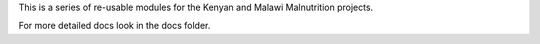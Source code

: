 This is a series of re-usable modules for the Kenyan and Malawi Malnutrition projects.

For more detailed docs look in the docs folder.